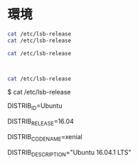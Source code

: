 #+OPTION: \n:nil

* 環境
#+BEGIN_SRC sh
cat /etc/lsb-release
cat /etc/lsb-release

cat /etc/lsb-release



cat /etc/lsb-release
#+END_SRC
$ cat /etc/lsb-release

DISTRIB_ID=Ubuntu

DISTRIB_RELEASE=16.04

DISTRIB_CODENAME=xenial

DISTRIB_DESCRIPTION="Ubuntu 16.04.1 LTS"
